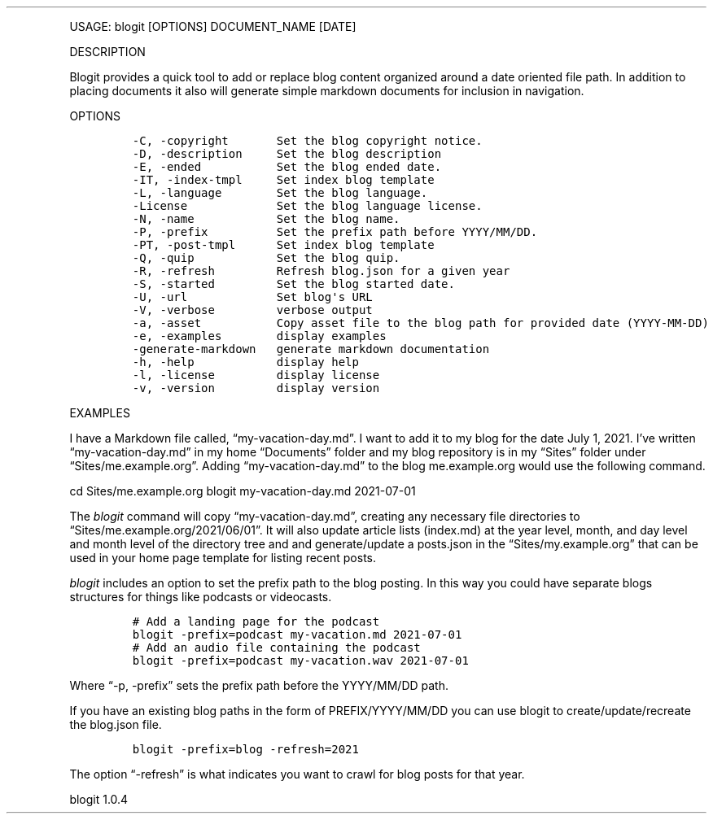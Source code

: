 .\" Automatically generated by Pandoc 3.0
.\"
.\" Define V font for inline verbatim, using C font in formats
.\" that render this, and otherwise B font.
.ie "\f[CB]x\f[]"x" \{\
. ftr V B
. ftr VI BI
. ftr VB B
. ftr VBI BI
.\}
.el \{\
. ftr V CR
. ftr VI CI
. ftr VB CB
. ftr VBI CBI
.\}
.TH "" "" "" "" ""
.hy
.PP
USAGE: blogit [OPTIONS] DOCUMENT_NAME [DATE]
.PP
DESCRIPTION
.PP
Blogit provides a quick tool to add or replace blog content organized
around a date oriented file path.
In addition to placing documents it also will generate simple markdown
documents for inclusion in navigation.
.PP
OPTIONS
.IP
.nf
\f[C]
-C, -copyright       Set the blog copyright notice.
-D, -description     Set the blog description
-E, -ended           Set the blog ended date.
-IT, -index-tmpl     Set index blog template
-L, -language        Set the blog language.
-License             Set the blog language license.
-N, -name            Set the blog name.
-P, -prefix          Set the prefix path before YYYY/MM/DD.
-PT, -post-tmpl      Set index blog template
-Q, -quip            Set the blog quip.
-R, -refresh         Refresh blog.json for a given year
-S, -started         Set the blog started date.
-U, -url             Set blog\[aq]s URL
-V, -verbose         verbose output
-a, -asset           Copy asset file to the blog path for provided date (YYYY-MM-DD)
-e, -examples        display examples
-generate-markdown   generate markdown documentation
-h, -help            display help
-l, -license         display license
-v, -version         display version
\f[R]
.fi
.PP
EXAMPLES
.PP
I have a Markdown file called, \[lq]my-vacation-day.md\[rq].
I want to add it to my blog for the date July 1, 2021.
I\[cq]ve written \[lq]my-vacation-day.md\[rq] in my home
\[lq]Documents\[rq] folder and my blog repository is in my
\[lq]Sites\[rq] folder under \[lq]Sites/me.example.org\[rq].
Adding \[lq]my-vacation-day.md\[rq] to the blog me.example.org would use
the following command.
.PP
cd Sites/me.example.org blogit my-vacation-day.md 2021-07-01
.PP
The \f[I]blogit\f[R] command will copy \[lq]my-vacation-day.md\[rq],
creating any necessary file directories to
\[lq]Sites/me.example.org/2021/06/01\[rq].
It will also update article lists (index.md) at the year level, month,
and day level and month level of the directory tree and and
generate/update a posts.json in the \[lq]Sites/my.example.org\[rq] that
can be used in your home page template for listing recent posts.
.PP
\f[I]blogit\f[R] includes an option to set the prefix path to the blog
posting.
In this way you could have separate blogs structures for things like
podcasts or videocasts.
.IP
.nf
\f[C]
# Add a landing page for the podcast
blogit -prefix=podcast my-vacation.md 2021-07-01
# Add an audio file containing the podcast
blogit -prefix=podcast my-vacation.wav 2021-07-01
\f[R]
.fi
.PP
Where \[lq]-p, -prefix\[rq] sets the prefix path before the YYYY/MM/DD
path.
.PP
If you have an existing blog paths in the form of PREFIX/YYYY/MM/DD you
can use blogit to create/update/recreate the blog.json file.
.IP
.nf
\f[C]
blogit -prefix=blog -refresh=2021
\f[R]
.fi
.PP
The option \[lq]-refresh\[rq] is what indicates you want to crawl for
blog posts for that year.
.PP
blogit 1.0.4

